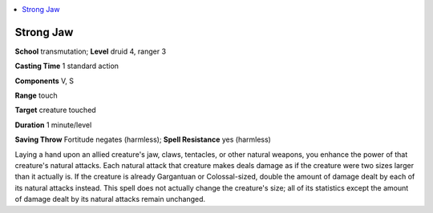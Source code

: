 
.. _`advancedplayersguide.spells.strongjaw`:

.. contents:: \ 

.. _`advancedplayersguide.spells.strongjaw#strong_jaw`:

Strong Jaw
===========

\ **School**\  transmutation; \ **Level**\  druid 4, ranger 3

\ **Casting Time**\  1 standard action 

\ **Components**\  V, S

\ **Range**\  touch

\ **Target**\  creature touched

\ **Duration**\  1 minute/level 

\ **Saving Throw**\  Fortitude negates (harmless); \ **Spell Resistance**\  yes (harmless)

Laying a hand upon an allied creature's jaw, claws, tentacles, or other natural weapons, you enhance the power of that creature's natural attacks. Each natural attack that creature makes deals damage as if the creature were two sizes larger than it actually is. If the creature is already Gargantuan or Colossal-sized, double the amount of damage dealt by each of its natural attacks instead. This spell does not actually change the creature's size; all of its statistics except the amount of damage dealt by its natural attacks remain unchanged. 

